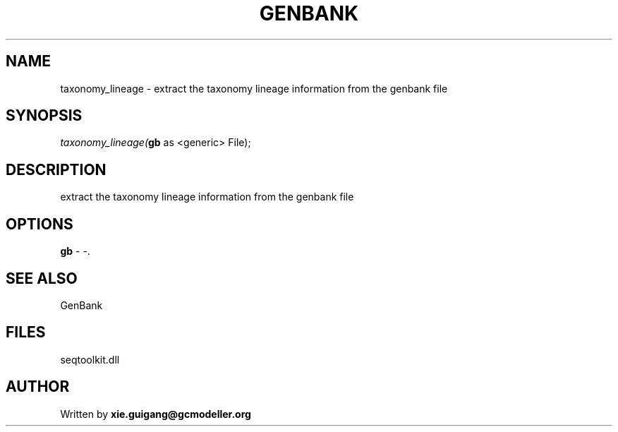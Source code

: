 .\" man page create by R# package system.
.TH GENBANK 4 2000-Jan "taxonomy_lineage" "taxonomy_lineage"
.SH NAME
taxonomy_lineage \- extract the taxonomy lineage information from the genbank file
.SH SYNOPSIS
\fItaxonomy_lineage(\fBgb\fR as <generic> File);\fR
.SH DESCRIPTION
.PP
extract the taxonomy lineage information from the genbank file
.PP
.SH OPTIONS
.PP
\fBgb\fB \fR\- -. 
.PP
.SH SEE ALSO
GenBank
.SH FILES
.PP
seqtoolkit.dll
.PP
.SH AUTHOR
Written by \fBxie.guigang@gcmodeller.org\fR
